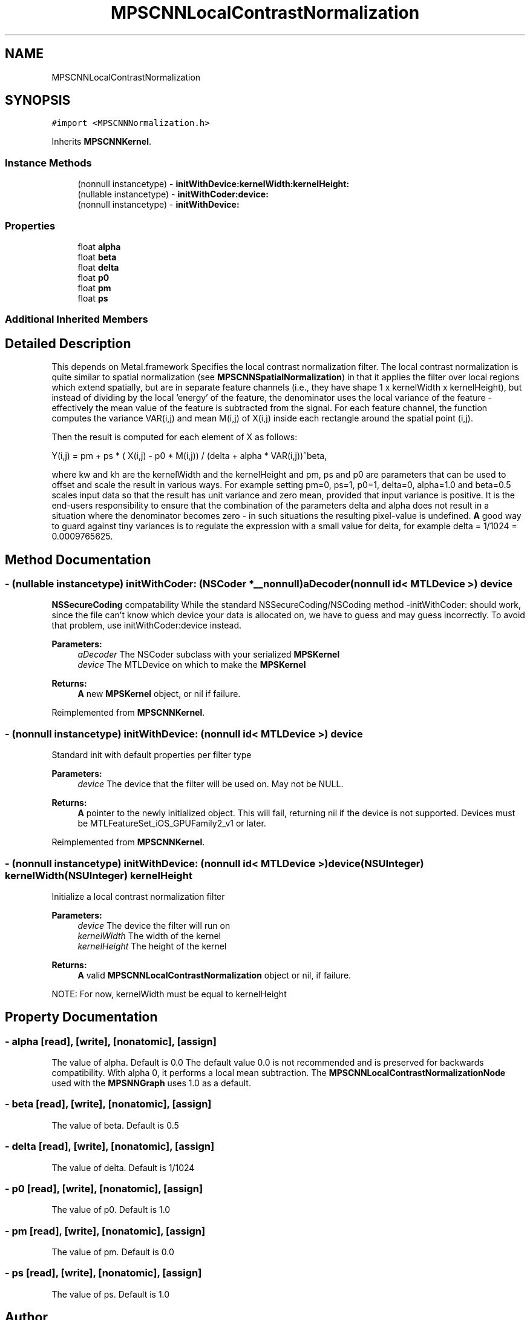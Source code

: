 .TH "MPSCNNLocalContrastNormalization" 3 "Sat May 12 2018" "Version MetalPerformanceShaders-116" "MetalPerformanceShaders.framework" \" -*- nroff -*-
.ad l
.nh
.SH NAME
MPSCNNLocalContrastNormalization
.SH SYNOPSIS
.br
.PP
.PP
\fC#import <MPSCNNNormalization\&.h>\fP
.PP
Inherits \fBMPSCNNKernel\fP\&.
.SS "Instance Methods"

.in +1c
.ti -1c
.RI "(nonnull instancetype) \- \fBinitWithDevice:kernelWidth:kernelHeight:\fP"
.br
.ti -1c
.RI "(nullable instancetype) \- \fBinitWithCoder:device:\fP"
.br
.ti -1c
.RI "(nonnull instancetype) \- \fBinitWithDevice:\fP"
.br
.in -1c
.SS "Properties"

.in +1c
.ti -1c
.RI "float \fBalpha\fP"
.br
.ti -1c
.RI "float \fBbeta\fP"
.br
.ti -1c
.RI "float \fBdelta\fP"
.br
.ti -1c
.RI "float \fBp0\fP"
.br
.ti -1c
.RI "float \fBpm\fP"
.br
.ti -1c
.RI "float \fBps\fP"
.br
.in -1c
.SS "Additional Inherited Members"
.SH "Detailed Description"
.PP 
This depends on Metal\&.framework  Specifies the local contrast normalization filter\&. The local contrast normalization is quite similar to spatial normalization (see \fBMPSCNNSpatialNormalization\fP) in that it applies the filter over local regions which extend spatially, but are in separate feature channels (i\&.e\&., they have shape 1 x kernelWidth x kernelHeight), but instead of dividing by the local 'energy' of the feature, the denominator uses the local variance of the feature - effectively the mean value of the feature is subtracted from the signal\&. For each feature channel, the function computes the variance VAR(i,j) and mean M(i,j) of X(i,j) inside each rectangle around the spatial point (i,j)\&.
.PP
Then the result is computed for each element of X as follows: 
.PP
.nf
Y(i,j) = pm + ps * ( X(i,j) - p0 * M(i,j)) / (delta + alpha * VAR(i,j))^beta,

.fi
.PP
.PP
where kw and kh are the kernelWidth and the kernelHeight and pm, ps and p0 are parameters that can be used to offset and scale the result in various ways\&. For example setting pm=0, ps=1, p0=1, delta=0, alpha=1\&.0 and beta=0\&.5 scales input data so that the result has unit variance and zero mean, provided that input variance is positive\&. It is the end-users responsibility to ensure that the combination of the parameters delta and alpha does not result in a situation where the denominator becomes zero - in such situations the resulting pixel-value is undefined\&. \fBA\fP good way to guard against tiny variances is to regulate the expression with a small value for delta, for example delta = 1/1024 = 0\&.0009765625\&. 
.SH "Method Documentation"
.PP 
.SS "\- (nullable instancetype) \fBinitWithCoder:\fP (NSCoder *__nonnull) aDecoder(nonnull id< MTLDevice >) device"
\fBNSSecureCoding\fP compatability  While the standard NSSecureCoding/NSCoding method -initWithCoder: should work, since the file can't know which device your data is allocated on, we have to guess and may guess incorrectly\&. To avoid that problem, use initWithCoder:device instead\&. 
.PP
\fBParameters:\fP
.RS 4
\fIaDecoder\fP The NSCoder subclass with your serialized \fBMPSKernel\fP 
.br
\fIdevice\fP The MTLDevice on which to make the \fBMPSKernel\fP 
.RE
.PP
\fBReturns:\fP
.RS 4
\fBA\fP new \fBMPSKernel\fP object, or nil if failure\&. 
.RE
.PP

.PP
Reimplemented from \fBMPSCNNKernel\fP\&.
.SS "\- (nonnull instancetype) initWithDevice: (nonnull id< MTLDevice >) device"
Standard init with default properties per filter type 
.PP
\fBParameters:\fP
.RS 4
\fIdevice\fP The device that the filter will be used on\&. May not be NULL\&. 
.RE
.PP
\fBReturns:\fP
.RS 4
\fBA\fP pointer to the newly initialized object\&. This will fail, returning nil if the device is not supported\&. Devices must be MTLFeatureSet_iOS_GPUFamily2_v1 or later\&. 
.RE
.PP

.PP
Reimplemented from \fBMPSCNNKernel\fP\&.
.SS "\- (nonnull instancetype) \fBinitWithDevice:\fP (nonnull id< MTLDevice >) device(NSUInteger) kernelWidth(NSUInteger) kernelHeight"
Initialize a local contrast normalization filter 
.PP
\fBParameters:\fP
.RS 4
\fIdevice\fP The device the filter will run on 
.br
\fIkernelWidth\fP The width of the kernel 
.br
\fIkernelHeight\fP The height of the kernel 
.RE
.PP
\fBReturns:\fP
.RS 4
\fBA\fP valid \fBMPSCNNLocalContrastNormalization\fP object or nil, if failure\&.
.RE
.PP
NOTE: For now, kernelWidth must be equal to kernelHeight 
.SH "Property Documentation"
.PP 
.SS "\- alpha\fC [read]\fP, \fC [write]\fP, \fC [nonatomic]\fP, \fC [assign]\fP"
The value of alpha\&. Default is 0\&.0  The default value 0\&.0 is not recommended and is preserved for backwards compatibility\&. With alpha 0, it performs a local mean subtraction\&. The \fBMPSCNNLocalContrastNormalizationNode\fP used with the \fBMPSNNGraph\fP uses 1\&.0 as a default\&. 
.SS "\- beta\fC [read]\fP, \fC [write]\fP, \fC [nonatomic]\fP, \fC [assign]\fP"
The value of beta\&. Default is 0\&.5 
.SS "\- delta\fC [read]\fP, \fC [write]\fP, \fC [nonatomic]\fP, \fC [assign]\fP"
The value of delta\&. Default is 1/1024 
.SS "\- p0\fC [read]\fP, \fC [write]\fP, \fC [nonatomic]\fP, \fC [assign]\fP"
The value of p0\&. Default is 1\&.0 
.SS "\- pm\fC [read]\fP, \fC [write]\fP, \fC [nonatomic]\fP, \fC [assign]\fP"
The value of pm\&. Default is 0\&.0 
.SS "\- ps\fC [read]\fP, \fC [write]\fP, \fC [nonatomic]\fP, \fC [assign]\fP"
The value of ps\&. Default is 1\&.0 

.SH "Author"
.PP 
Generated automatically by Doxygen for MetalPerformanceShaders\&.framework from the source code\&.
